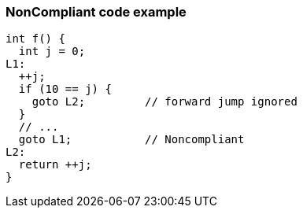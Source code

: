 === NonCompliant code example

[source,text]
----
int f() {
  int j = 0;
L1:
  ++j;
  if (10 == j) {
    goto L2;         // forward jump ignored
  }
  // ...
  goto L1;           // Noncompliant
L2:
  return ++j;
}
----
